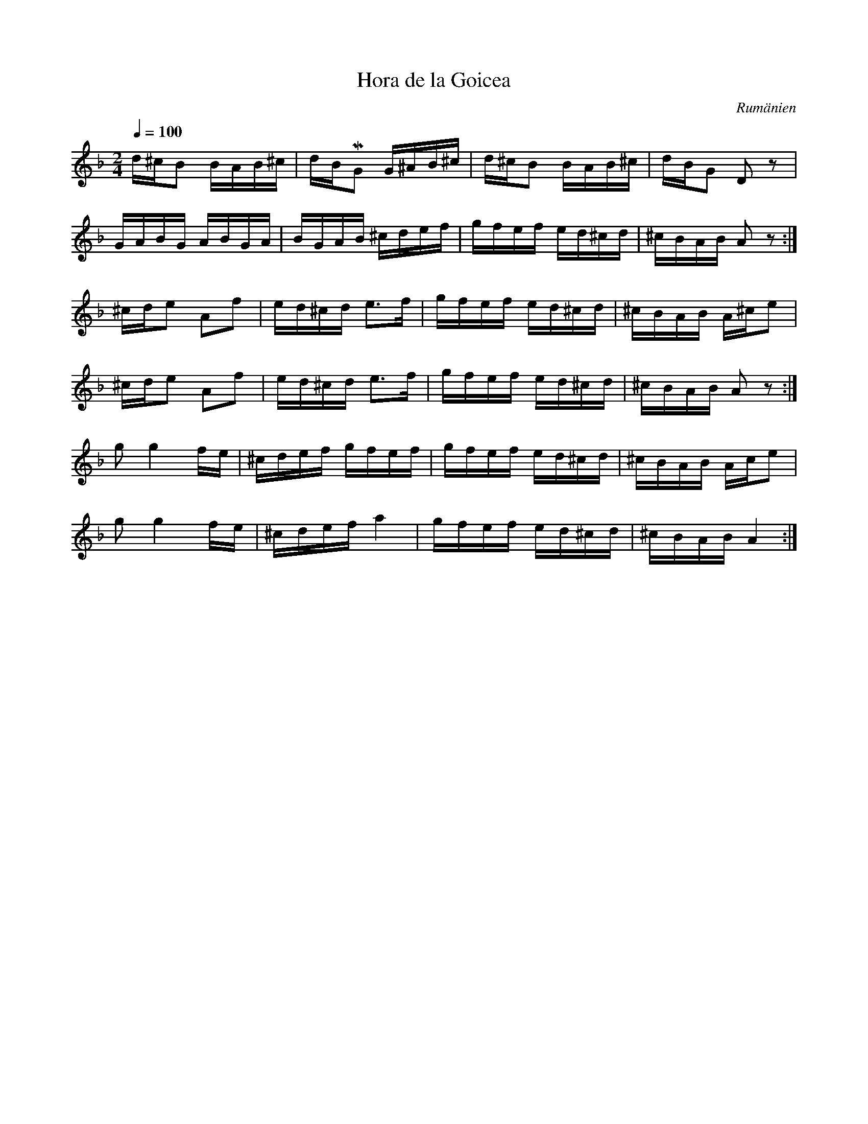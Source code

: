 %%abc-charset utf-8

X:1
T:Hora de la Goicea
O:Rumänien
Z:Finns på LP:n "Andra resan" Orientexpressen
L:1/16
M:2/4
I:linebreak $
K:Dm
Q:1/4=100
d^cB2 BAB^c|dB!mordent!G2 G^AB^c|d^cB2 BAB^c|dBG2 D2 z2|$
GABG ABGA|BGAB ^cdef| gfef ed^cd|^cBAB A2 z2:|$
^cde2 A2f2|ed^cd e2>f2|gfef ed^cd|^cBAB A^ce2|$
^cde2 A2f2|ed^cd e2>f2|gfef ed^cd|^cBAB A2 z2:|] $
g2 g4 fe|^cdef gfef|gfef ed^cd|^cBAB Ace2| $
g2 g4 fe|^cdef a4|gfef ed^cd|^cBAB A4:|]


